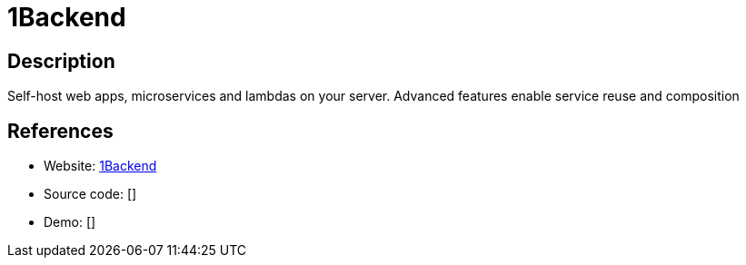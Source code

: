 = 1Backend

:Name:          1Backend
:Language:      Go
:License:       AGPL-3.0
:Topic:         Self-hosting Solutions
:Category:      
:Subcategory:   

// END-OF-HEADER. DO NOT MODIFY OR DELETE THIS LINE

== Description

Self-host web apps, microservices and lambdas on your server. Advanced features enable service reuse and composition

== References

* Website: https://github.com/1backend/1backend[1Backend]
* Source code: []
* Demo: []
